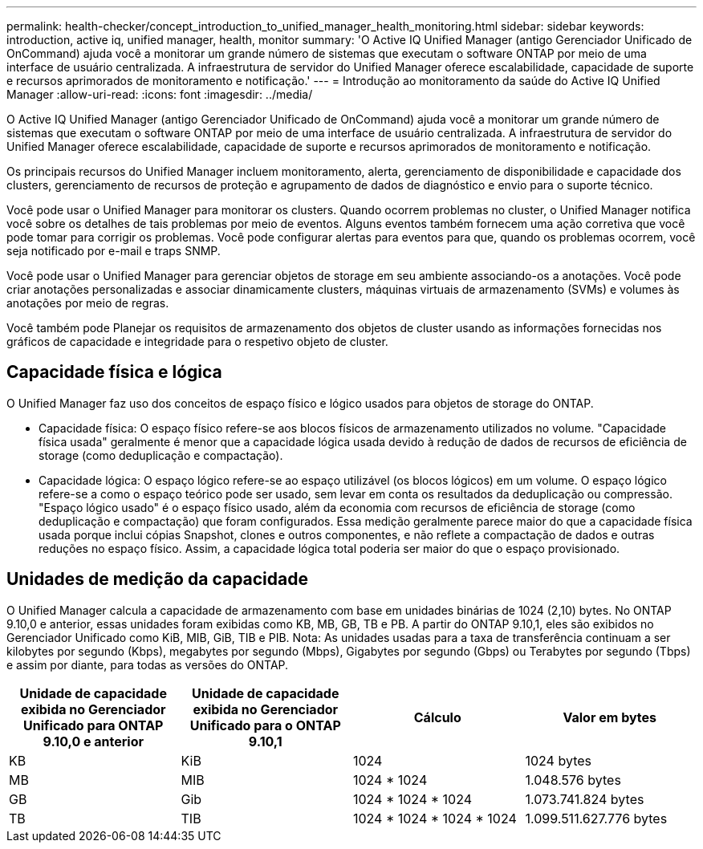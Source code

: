 ---
permalink: health-checker/concept_introduction_to_unified_manager_health_monitoring.html 
sidebar: sidebar 
keywords: introduction, active iq, unified manager, health, monitor 
summary: 'O Active IQ Unified Manager (antigo Gerenciador Unificado de OnCommand) ajuda você a monitorar um grande número de sistemas que executam o software ONTAP por meio de uma interface de usuário centralizada. A infraestrutura de servidor do Unified Manager oferece escalabilidade, capacidade de suporte e recursos aprimorados de monitoramento e notificação.' 
---
= Introdução ao monitoramento da saúde do Active IQ Unified Manager
:allow-uri-read: 
:icons: font
:imagesdir: ../media/


[role="lead"]
O Active IQ Unified Manager (antigo Gerenciador Unificado de OnCommand) ajuda você a monitorar um grande número de sistemas que executam o software ONTAP por meio de uma interface de usuário centralizada. A infraestrutura de servidor do Unified Manager oferece escalabilidade, capacidade de suporte e recursos aprimorados de monitoramento e notificação.

Os principais recursos do Unified Manager incluem monitoramento, alerta, gerenciamento de disponibilidade e capacidade dos clusters, gerenciamento de recursos de proteção e agrupamento de dados de diagnóstico e envio para o suporte técnico.

Você pode usar o Unified Manager para monitorar os clusters. Quando ocorrem problemas no cluster, o Unified Manager notifica você sobre os detalhes de tais problemas por meio de eventos. Alguns eventos também fornecem uma ação corretiva que você pode tomar para corrigir os problemas. Você pode configurar alertas para eventos para que, quando os problemas ocorrem, você seja notificado por e-mail e traps SNMP.

Você pode usar o Unified Manager para gerenciar objetos de storage em seu ambiente associando-os a anotações. Você pode criar anotações personalizadas e associar dinamicamente clusters, máquinas virtuais de armazenamento (SVMs) e volumes às anotações por meio de regras.

Você também pode Planejar os requisitos de armazenamento dos objetos de cluster usando as informações fornecidas nos gráficos de capacidade e integridade para o respetivo objeto de cluster.



== Capacidade física e lógica

O Unified Manager faz uso dos conceitos de espaço físico e lógico usados para objetos de storage do ONTAP.

* Capacidade física: O espaço físico refere-se aos blocos físicos de armazenamento utilizados no volume. "Capacidade física usada" geralmente é menor que a capacidade lógica usada devido à redução de dados de recursos de eficiência de storage (como deduplicação e compactação).
* Capacidade lógica: O espaço lógico refere-se ao espaço utilizável (os blocos lógicos) em um volume. O espaço lógico refere-se a como o espaço teórico pode ser usado, sem levar em conta os resultados da deduplicação ou compressão. "Espaço lógico usado" é o espaço físico usado, além da economia com recursos de eficiência de storage (como deduplicação e compactação) que foram configurados. Essa medição geralmente parece maior do que a capacidade física usada porque inclui cópias Snapshot, clones e outros componentes, e não reflete a compactação de dados e outras reduções no espaço físico. Assim, a capacidade lógica total poderia ser maior do que o espaço provisionado.




== Unidades de medição da capacidade

O Unified Manager calcula a capacidade de armazenamento com base em unidades binárias de 1024 (2,10) bytes. No ONTAP 9.10,0 e anterior, essas unidades foram exibidas como KB, MB, GB, TB e PB. A partir do ONTAP 9.10,1, eles são exibidos no Gerenciador Unificado como KiB, MIB, GiB, TIB e PIB. Nota: As unidades usadas para a taxa de transferência continuam a ser kilobytes por segundo (Kbps), megabytes por segundo (Mbps), Gigabytes por segundo (Gbps) ou Terabytes por segundo (Tbps) e assim por diante, para todas as versões do ONTAP.

[cols="4*"]
|===
| Unidade de capacidade exibida no Gerenciador Unificado para ONTAP 9.10,0 e anterior | Unidade de capacidade exibida no Gerenciador Unificado para o ONTAP 9.10,1 | Cálculo | Valor em bytes 


 a| 
KB
 a| 
KiB
 a| 
1024
 a| 
1024 bytes



 a| 
MB
 a| 
MIB
 a| 
1024 * 1024
 a| 
1.048.576 bytes



 a| 
GB
 a| 
Gib
 a| 
1024 * 1024 * 1024
 a| 
1.073.741.824 bytes



 a| 
TB
 a| 
TIB
 a| 
1024 * 1024 * 1024 * 1024
 a| 
1.099.511.627.776 bytes

|===